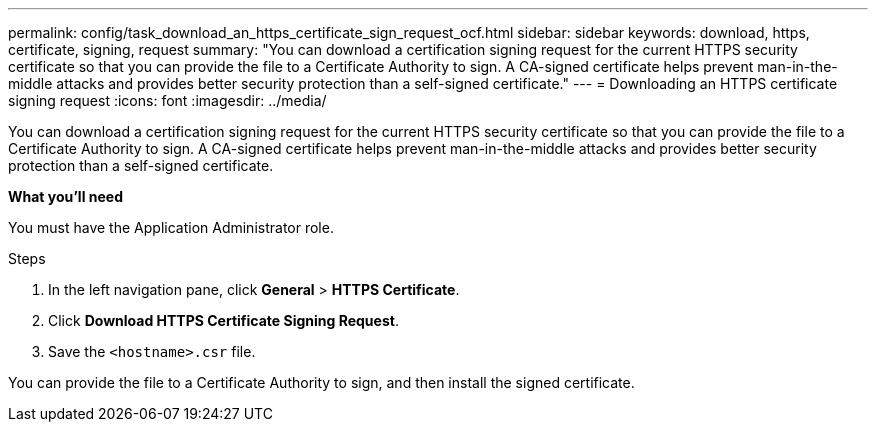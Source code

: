 ---
permalink: config/task_download_an_https_certificate_sign_request_ocf.html
sidebar: sidebar
keywords: download, https, certificate, signing, request
summary: "You can download a certification signing request for the current HTTPS security certificate so that you can provide the file to a Certificate Authority to sign. A CA-signed certificate helps prevent man-in-the-middle attacks and provides better security protection than a self-signed certificate."
---
= Downloading an HTTPS certificate signing request
:icons: font
:imagesdir: ../media/

[.lead]
You can download a certification signing request for the current HTTPS security certificate so that you can provide the file to a Certificate Authority to sign. A CA-signed certificate helps prevent man-in-the-middle attacks and provides better security protection than a self-signed certificate.

*What you'll need*

You must have the Application Administrator role.

.Steps

. In the left navigation pane, click *General* > *HTTPS Certificate*.
. Click *Download HTTPS Certificate Signing Request*.
. Save the `<hostname>.csr` file.

You can provide the file to a Certificate Authority to sign, and then install the signed certificate.
